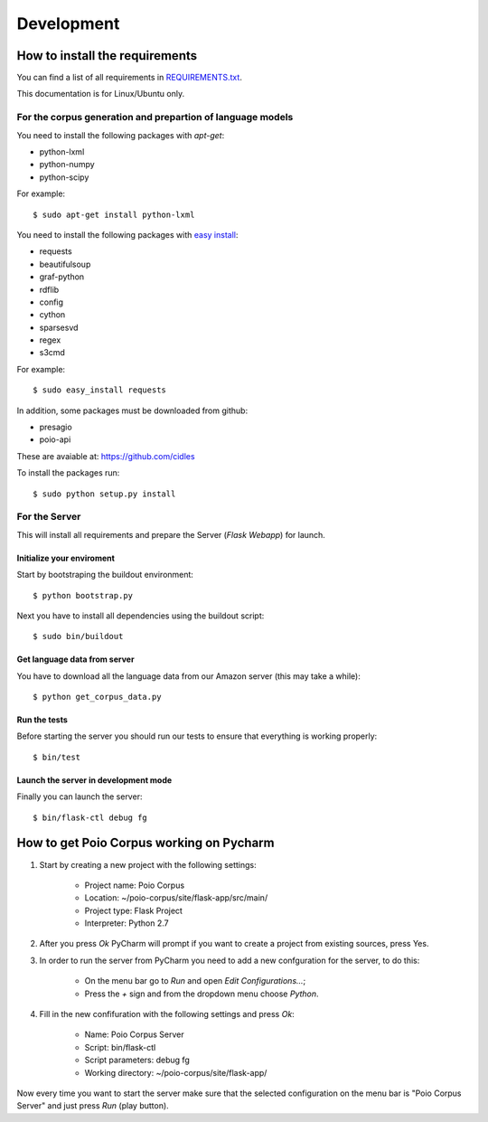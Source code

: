 Development
===========

How to install the requirements
-------------------------------

You can find a list of all requirements in `REQUIREMENTS.txt 
<https://github.com/cidles/poio-corpus/blob/master/REQUIREMENTS.txt>`_.

This documentation is for Linux/Ubuntu only.


For the corpus generation and prepartion of language models
+++++++++++++++++++++++++++++++++++++++++++++++++++++++++++

You need to install the following packages with `apt-get`:

* python-lxml
* python-numpy
* python-scipy

For example::

$ sudo apt-get install python-lxml

You need to install the following packages with `easy install
<https://pypi.python.org/pypi/setuptools>`_:

* requests
* beautifulsoup
* graf-python
* rdflib
* config
* cython
* sparsesvd
* regex
* s3cmd

For example:: 

$ sudo easy_install requests

In addition, some packages must be downloaded from github:

* presagio
* poio-api

These are avaiable at: `https://github.com/cidles 
<https://github.com/cidles>`_

To install the packages run::

$ sudo python setup.py install


For the Server
++++++++++++++

This will install all requirements and prepare the Server (`Flask Webapp`) for launch.


Initialize your enviroment
..........................

Start by bootstraping the buildout environment::

$ python bootstrap.py

Next you have to install all dependencies using the buildout script::

$ sudo bin/buildout


Get language data from server
.............................

You have to download all the language data from our Amazon server (this may take a while)::

$ python get_corpus_data.py


Run the tests
.............

Before starting the server you should run our tests to ensure that everything is working properly::

$ bin/test


Launch the server in development mode
.....................................

Finally you can launch the server::

$ bin/flask-ctl debug fg



How to get Poio Corpus working on Pycharm
-----------------------------------------

1. Start by creating a new project with the following settings:

	- Project name: Poio Corpus
	- Location: ~/poio-corpus/site/flask-app/src/main/
	- Project type: Flask Project
	- Interpreter: Python 2.7

2. After you press `Ok` PyCharm will prompt if you want to create a project from existing sources, press Yes.

3. In order to run the server from PyCharm you need to add a new confguration for the server, to do this: 
	
	- On the menu bar go to `Run` and open `Edit Configurations...`;
	- Press the `+` sign and from the dropdown menu choose `Python`.

4. Fill in the new confifuration with the following settings and press `Ok`:

	- Name: Poio Corpus Server
	- Script: bin/flask-ctl
	- Script parameters: debug fg
	- Working directory: ~/poio-corpus/site/flask-app/

Now every time you want to start the server make sure that the selected configuration on the menu bar is "Poio Corpus Server" and just press `Run` (play button).
